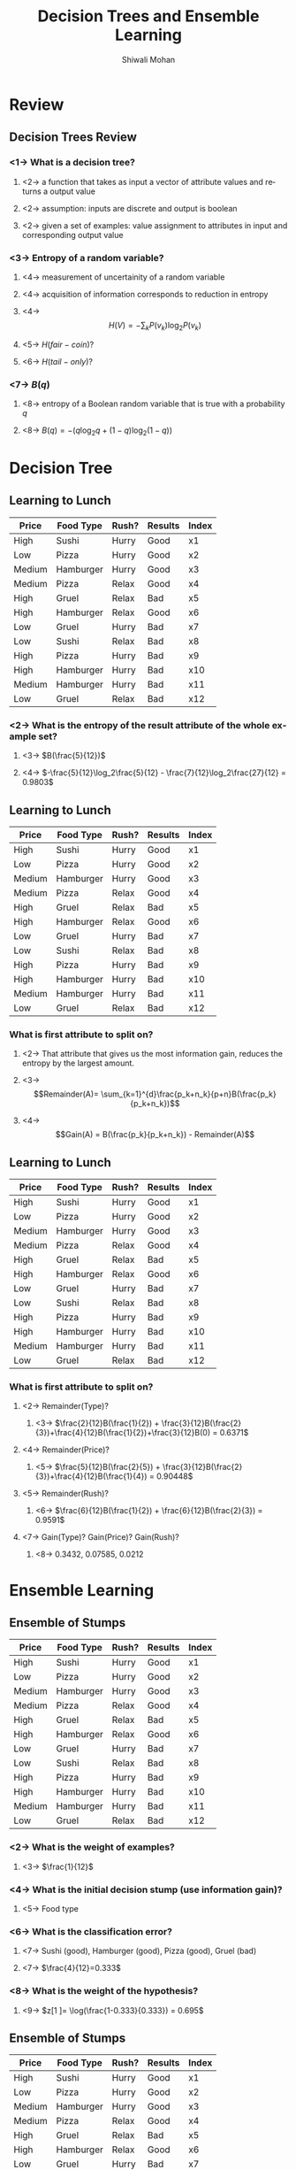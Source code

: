 #+TITLE:   Decision Trees and Ensemble Learning
#+AUTHOR:   Shiwali Mohan
#+EMAIL:     shiwali@umich.edu
#+DESCRIPTION: 
#+KEYWORDS: 
#+LANGUAGE:  en
#+OPTIONS:   H:3 num:t toc:t \n:nil @:t ::t |:t ^:t -:t f:t *:t <:t
#+OPTIONS:   TeX:t LaTeX:nil skip:nil d:nil todo:t pri:nil tags:not-in-toc
#+INFOJS_OPT: view:nil toc:t ltoc:t mouse:underline buttons:0 path:http://orgmode.org/org-info.js
#+EXPORT_SELECT_TAGS: export
#+EXPORT_EXCLUDE_TAGS: noexport
#+LINK_UP:   
#+LINK_HOME: 

#+startup: oddeven

#+startup: beamer
#+startup: pgfpages
#+LaTeX_CLASS: beamer
#+LaTeX_CLASS_OPTIONS: [compress, 9pt]
#+latex_header: \usetheme{default}
#+latex_header: \usecolortheme[RGB={0,38,93}]{structure}
#+latex_header: \usefonttheme{serif}
#+latex_header: \useinnertheme{circles}
#+latex_header: \useoutertheme[]{shadow}
#+latex_header: \setbeamertemplate{navigation symbols}{}
#+latex_header: \usepackage{natbib}
#+latex_header: \usepackage{fleqn}
#+latex_header: \usepackage{epsf}
#+latex_header: \usepackage[dvips]{color}
#+begin_latex
\title[Search \hspace{1em}\insertframenumber/
\inserttotalframenumber]{Full Title}
#+end_latex
#+latex_header: \usepackage{bibentry}
#+BEAMER_FRAME_LEVEL: 2
#+latex_header: \institute{Computer Science and Engineering \\ University of Michigan}

#+COLUMNS: %20ITEM %13BEAMER_env(Env) %6BEAMER_envargs(Args) %4BEAMER_col(Col) %7BEAMER_extra(Extra)
#+BEAMER_HEADER_EXTRA \beamerdefaultoverlayspecification{<+->}
* Review
** Decision Trees Review
*** <1-> What is a decision tree?
**** <2-> a function that takes as input a vector of attribute values and returns a output value
**** <2-> assumption: inputs are discrete and output is boolean
**** <2-> given a set of examples: value assignment to attributes in input and corresponding output value
*** <3-> Entropy of a random variable?
**** <4-> measurement of uncertainity of a random variable
**** <4-> acquisition of information corresponds to reduction in entropy
**** <4-> \[H(V) = -\sum_k P(v_k)\log_2P(v_k)\]
**** <5-> $H(fair-coin)$?
**** <6-> $H(tail-only)$?
*** <7-> $B(q)$
**** <8-> entropy of a Boolean random variable that is true with a probability $q$
**** <8-> $B(q) = -(q \log_2 q + (1-q) \log_2 (1-q))$
* Decision Tree
** Learning to Lunch
|--------+-----------+-------+---------+-------|
| Price  | Food Type | Rush? | Results | Index |
|--------+-----------+-------+---------+-------|
| High   | Sushi     | Hurry | Good    | x1    |
| Low    | Pizza     | Hurry | Good    | x2    |
| Medium | Hamburger | Hurry | Good    | x3    |
| Medium | Pizza     | Relax | Good    | x4    |
| High   | Gruel     | Relax | Bad     | x5    |
| High   | Hamburger | Relax | Good    | x6    |
| Low    | Gruel     | Hurry | Bad     | x7    |
| Low    | Sushi     | Relax | Bad     | x8    |
| High   | Pizza     | Hurry | Bad     | x9    |
| High   | Hamburger | Hurry | Bad     | x10   |
| Medium | Hamburger | Hurry | Bad     | x11   |
| Low    | Gruel     | Relax | Bad     | x12   |
|--------+-----------+-------+---------+-------|
*** <2-> What is the entropy of the result attribute of the whole example set?
**** <3-> $B(\frac{5}{12})$
**** <4-> $-\frac{5}{12}\log_2\frac{5}{12} - \frac{7}{12}\log_2\frac{27}{12} = 0.9803$
** Learning to Lunch
\small
|--------+-----------+-------+---------+-------|
| Price  | Food Type | Rush? | Results | Index |
|--------+-----------+-------+---------+-------|
| High   | Sushi     | Hurry | Good    | x1    |
| Low    | Pizza     | Hurry | Good    | x2    |
| Medium | Hamburger | Hurry | Good    | x3    |
| Medium | Pizza     | Relax | Good    | x4    |
| High   | Gruel     | Relax | Bad     | x5    |
| High   | Hamburger | Relax | Good    | x6    |
| Low    | Gruel     | Hurry | Bad     | x7    |
| Low    | Sushi     | Relax | Bad     | x8    |
| High   | Pizza     | Hurry | Bad     | x9    |
| High   | Hamburger | Hurry | Bad     | x10   |
| Medium | Hamburger | Hurry | Bad     | x11   |
| Low    | Gruel     | Relax | Bad     | x12   |
|--------+-----------+-------+---------+-------|
*** What is first attribute to split on?
**** <2-> That attribute that gives us the most information gain, reduces the entropy by the largest amount.
**** <3-> \[Remainder(A)= \sum_{k=1}^{d}\frac{p_k+n_k}{p+n}B(\frac{p_k}{p_k+n_k})\]
**** <4-> \[Gain(A) = B(\frac{p_k}{p_k+n_k}) - Remainder(A)\]
** Learning to Lunch
\small
|--------+-----------+-------+---------+-------|
| Price  | Food Type | Rush? | Results | Index |
|--------+-----------+-------+---------+-------|
| High   | Sushi     | Hurry | Good    | x1    |
| Low    | Pizza     | Hurry | Good    | x2    |
| Medium | Hamburger | Hurry | Good    | x3    |
| Medium | Pizza     | Relax | Good    | x4    |
| High   | Gruel     | Relax | Bad     | x5    |
| High   | Hamburger | Relax | Good    | x6    |
| Low    | Gruel     | Hurry | Bad     | x7    |
| Low    | Sushi     | Relax | Bad     | x8    |
| High   | Pizza     | Hurry | Bad     | x9    |
| High   | Hamburger | Hurry | Bad     | x10   |
| Medium | Hamburger | Hurry | Bad     | x11   |
| Low    | Gruel     | Relax | Bad     | x12   |
|--------+-----------+-------+---------+-------|
*** What is first attribute to split on?
**** <2-> Remainder(Type)?
***** <3-> $\frac{2}{12}B(\frac{1}{2}) + \frac{3}{12}B(\frac{2}{3})+\frac{4}{12}B(\frac{1}{2})+\frac{3}{12}B(0) = 0.6371$
**** <4-> Remainder(Price)?
***** <5->  $\frac{5}{12}B(\frac{2}{5}) + \frac{3}{12}B(\frac{2}{3})+\frac{4}{12}B(\frac{1}{4}) = 0.90448$
**** <5-> Remainder(Rush)?
***** <6-> $\frac{6}{12}B(\frac{1}{2}) + \frac{6}{12}B(\frac{2}{3}) = 0.9591$
**** <7-> Gain(Type)? Gain(Price)? Gain(Rush)?
***** <8-> 0.3432, 0.07585, 0.0212
* Ensemble Learning
** Ensemble of Stumps
\small
|--------+-----------+-------+---------+-------|
| Price  | Food Type | Rush? | Results | Index |
|--------+-----------+-------+---------+-------|
| High   | Sushi     | Hurry | Good    | x1    |
| Low    | Pizza     | Hurry | Good    | x2    |
| Medium | Hamburger | Hurry | Good    | x3    |
| Medium | Pizza     | Relax | Good    | x4    |
| High   | Gruel     | Relax | Bad     | x5    |
| High   | Hamburger | Relax | Good    | x6    |
| Low    | Gruel     | Hurry | Bad     | x7    |
| Low    | Sushi     | Relax | Bad     | x8    |
| High   | Pizza     | Hurry | Bad     | x9    |
| High   | Hamburger | Hurry | Bad     | x10   |
| Medium | Hamburger | Hurry | Bad     | x11   |
| Low    | Gruel     | Relax | Bad     | x12   |
|--------+-----------+-------+---------+-------|
*** <2-> What is the weight of examples?
**** <3-> $\frac{1}{12}$
*** <4-> What is the initial decision stump (use information gain)?
**** <5-> Food type
*** <6-> What is the classification error?
**** <7-> Sushi (good), Hamburger (good), Pizza (good), Gruel (bad)
**** <7-> $\frac{4}{12}=0.333$
*** <8-> What is the weight of the hypothesis?
**** <9-> $z[1 ]= \log(\frac{1-0.333}{0.333}) = 0.695$
** Ensemble of Stumps
\small
|--------+-----------+-------+---------+-------|
| Price  | Food Type | Rush? | Results | Index |
|--------+-----------+-------+---------+-------|
| High   | Sushi     | Hurry | Good    | x1    |
| Low    | Pizza     | Hurry | Good    | x2    |
| Medium | Hamburger | Hurry | Good    | x3    |
| Medium | Pizza     | Relax | Good    | x4    |
| High   | Gruel     | Relax | Bad     | x5    |
| High   | Hamburger | Relax | Good    | x6    |
| Low    | Gruel     | Hurry | Bad     | x7    |
| Low    | Sushi     | Relax | Bad     | x8    |
| High   | Pizza     | Hurry | Bad     | x9    |
| High   | Hamburger | Hurry | Bad     | x10   |
| Medium | Hamburger | Hurry | Bad     | x11   |
| Low    | Gruel     | Relax | Bad     | x12   |
|--------+-----------+-------+---------+-------|
*** How will the weight change?
** Ensemble of Stumps
\small
|--------+-----------+-------+---------+-------+--------|
| Price  | Food Type | Rush? | Results | Index | Weight |
|--------+-----------+-------+---------+-------+--------|
| High   | Sushi     | Hurry | Good    | x1    | 0.0625 |
| Low    | Pizza     | Hurry | Good    | x2    | 0.0625 |
| Medium | Hamburger | Hurry | Good    | x3    | 0.0625 |
| Medium | Pizza     | Relax | Good    | x4    | 0.0625 |
| High   | Gruel     | Relax | Bad     | x5    | 0.0625 |
| High   | Hamburger | Relax | Good    | x6    | 0.0625 |
| Low    | Gruel     | Hurry | Bad     | x7    | 0.0625 |
| Low    | Sushi     | Relax | Bad     | x8    |  0.125 |
| High   | Pizza     | Hurry | Bad     | x9    |  0.125 |
| High   | Hamburger | Hurry | Bad     | x10   |  0.125 |
| Medium | Hamburger | Hurry | Bad     | x11   |  0.125 |
| Low    | Gruel     | Relax | Bad     | x12   | 0.0625 |
|--------+-----------+-------+---------+-------+--------|
*** <1-> How will the weight change?
**** <2-> $w[j] \leftarrow w[j]. \frac{error}{(1-error)}$
**** <2-> NORMALIZE(w)
*** <3-> New entropy of the sample
**** <4-> $-0.3125\log_2(0.3125) - 0.6875\log_2(0.6875)$
*** <5-> Genrate the next stump.
**** <6-> \[Remainder(A)= \sum_{k=1}^{d}\frac{p_k+n_k}{p+n}B(\frac{p_k}{p_k+n_k})\]
* PAC
** PAC Hypothesis
*** <2-> Size of the hypothesis space of this problem.
**** <3-> $2^{3*4*2}$
*** <4-> If a hypothesis classifies more than 3 samples wrong, it is a bad hypothesis. What is the epsilon?
**** <5-> $\frac{3}{24}$
*** <6-> After 12 examples are observed, what is the hypothesis space?
**** <7-> $2^{12}$
*** <8-> How many of these are approximately correct?
**** <9-> $1 + 12 + {12\choose2}$
*** <10-> What is the probability that a randomly-chosen hypothesis that is consistent with the 8 examples seen so far will be approximately correct?
****  <11-> $\frac{1 + 12 + {12\choose2}} {2^{12}}$

  
